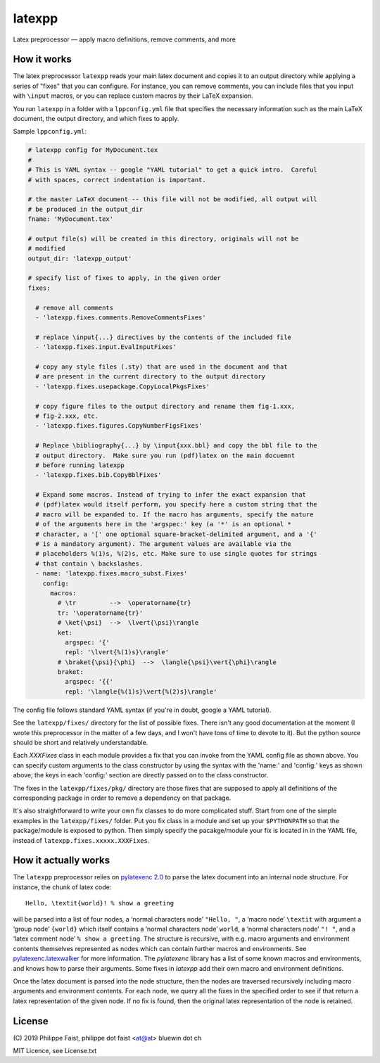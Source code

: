 latexpp
=======

Latex preprocessor — apply macro definitions, remove comments, and more

How it works
------------

The latex preprocessor ``latexpp`` reads your main latex document and copies it
to an output directory while applying a series of "fixes" that you can
configure.  For instance, you can remove comments, you can include files that
you input with ``\input`` macros, or you can replace custom macros by their
LaTeX expansion.

You run ``latexpp`` in a folder with a ``lppconfig.yml`` file that specifies the
necessary information such as the main LaTeX document, the output directory, and
which fixes to apply.

Sample ``lppconfig.yml``:

.. code-block:: yaml

  # latexpp config for MyDocument.tex
  #
  # This is YAML syntax -- google "YAML tutorial" to get a quick intro.  Careful
  # with spaces, correct indentation is important.

  # the master LaTeX document -- this file will not be modified, all output will
  # be produced in the output_dir
  fname: 'MyDocument.tex'

  # output file(s) will be created in this directory, originals will not be
  # modified
  output_dir: 'latexpp_output'
  
  # specify list of fixes to apply, in the given order
  fixes:

    # remove all comments
    - 'latexpp.fixes.comments.RemoveCommentsFixes'

    # replace \input{...} directives by the contents of the included file
    - 'latexpp.fixes.input.EvalInputFixes'
  
    # copy any style files (.sty) that are used in the document and that
    # are present in the current directory to the output directory
    - 'latexpp.fixes.usepackage.CopyLocalPkgsFixes'
  
    # copy figure files to the output directory and rename them fig-1.xxx,
    # fig-2.xxx, etc.
    - 'latexpp.fixes.figures.CopyNumberFigsFixes'

    # Replace \bibliography{...} by \input{xxx.bbl} and copy the bbl file to the
    # output directory.  Make sure you run (pdf)latex on the main docuemnt
    # before running latexpp
    - 'latexpp.fixes.bib.CopyBblFixes'
  
    # Expand some macros. Instead of trying to infer the exact expansion that
    # (pdf)latex would itself perform, you specify here a custom string that the
    # macro will be expanded to. If the macro has arguments, specify the nature
    # of the arguments here in the 'argspec:' key (a '*' is an optional *
    # character, a '[' one optional square-bracket-delimited argument, and a '{'
    # is a mandatory argument). The argument values are available via the
    # placeholders %(1)s, %(2)s, etc. Make sure to use single quotes for strings
    # that contain \ backslashes.
    - name: 'latexpp.fixes.macro_subst.Fixes'
      config:
        macros:
          # \tr         -->  \operatorname{tr}
          tr: '\operatorname{tr}'
          # \ket{\psi}  -->  \lvert{\psi}\rangle
          ket:
            argspec: '{'
            repl: '\lvert{%(1)s}\rangle'
          # \braket{\psi}{\phi}  -->  \langle{\psi}\vert{\phi}\rangle
          braket:
            argspec: '{{'
            repl: '\langle{%(1)s}\vert{%(2)s}\rangle'

The config file follows standard YAML syntax (if you're in doubt, google a YAML
tutorial).

See the ``latexpp/fixes/`` directory for the list of possible fixes.  There
isn't any good documentation at the moment (I wrote this preprocessor in the
matter of a few days, and I won't have tons of time to devote to it). But the
python source should be short and relatively understandable.

Each `XXXFixes` class in each module provides a fix that you can invoke from the
YAML config file as shown above.  You can specify custom arguments to the class
constructor by using the syntax with the 'name:' and 'config:' keys as shown
above; the keys in each 'config:' section are directly passed on to the class
constructor.

The fixes in the ``latexpp/fixes/pkg/`` directory are those fixes that are
supposed to apply all definitions of the corresponding package in order to
remove a dependency on that package.

It's also straightforward to write your own fix classes to do more complicated
stuff.  Start from one of the simple examples in the ``latexpp/fixes/`` folder.
Put you fix class in a module and set up your ``$PYTHONPATH`` so that the
package/module is exposed to python.  Then simply specify the pacakge/module
your fix is located in in the YAML file, instead of
``latexpp.fixes.xxxxx.XXXFixes``.


How it actually works
---------------------

The ``latexpp`` preprocessor relies on `pylatexenc 2.0
<https://github.com/phfaist/pylatexenc>`_ to parse the latex document into an
internal node structure.  For instance, the chunk of latex code::
  
  Hello, \textit{world}! % show a greeting

will be parsed into a list of four nodes, a ‘normal characters node’ ``"Hello,
"``, a ‘macro node’ ``\textit`` with argument a ‘group node’ ``{world}`` which
itself contains a ‘normal characters node’ ``world``, a ‘normal characters node’
``"! "``, and a ‘latex comment node’ ``% show a greeting``.  The structure is
recursive, with e.g. macro arguments and environment contents themselves
represented as nodes which can contain further macros and environments.  See
`pylatexenc.latexwalker
<https://pylatexenc.readthedocs.io/en/latest/latexwalker/>`_ for more
information.  The `pylatexenc` library has a list of some known macros and
environments, and knows how to parse their arguments.  Some fixes in `latexpp`
add their own macro and environment definitions.

Once the latex document is parsed into the node structure, then the nodes are
traversed recursively including macro arguments and environment contents.  For
each node, we query all the fixes in the specified order to see if that return a
latex representation of the given node.  If no fix is found, then the original
latex representation of the node is retained.


License
-------

\ (C) 2019 Philippe Faist, philippe dot faist <at@at> bluewin dot ch

MIT Licence, see License.txt

